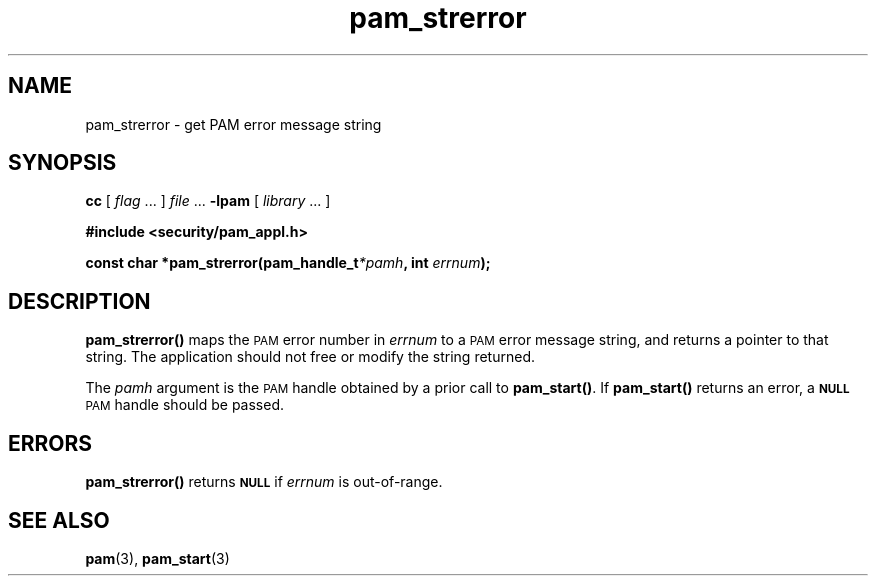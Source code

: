 .\" $XConsortium: pam_strerror.3 /main/5 1996/10/29 15:20:47 drk $
.\" Sccs id goes here
'\"macro stdmacro
.\" Copyright (c) 1995, Sun Microsystems, Inc. 
.\" All Rights Reserved
.nr X
.TH pam_strerror 3 "9 Jan 1996"
.SH NAME
pam_strerror \- get PAM error message string
.SH SYNOPSIS
.LP
.B cc
.RI "[ " "flag" " \|.\|.\|. ] " "file" " \|.\|.\|."
.B \-lpam
.RI "[ " "library" " \|.\|.\|. ]"
.LP
.nf
.ft 3
#include <security/pam_appl.h>
.ft
.fi
.LP
.BI "const char *pam_strerror(pam_handle_t" "*pamh" ,
.BI "int " "errnum" );
.SH DESCRIPTION
.IX "string operation" "get PAM error message string" "" "get PAM error message string \(em \fLpam_strerror\fP"
.IX "PAM error messages" "get string" "" "get string \(em \fLpam_strerror\fP"
.B pam_strerror(\|) 
maps the
.SM PAM
error number in
.I errnum
to a
.SM PAM
error message string, and returns a pointer to that string.
The application should not free or modify the string returned.
.LP
The
.I pamh
argument is the
.SM PAM
handle obtained by a prior call to
.BR pam_start(\|) .
If
.B pam_start(\|)
returns an error, a
.SB NULL
.SM PAM
handle should be passed.
.SH ERRORS
.LP
.B pam_strerror(\|)
returns
.SB NULL
if
.I errnum
is out-of-range.
.SH "SEE ALSO"
.BR pam (3),
.BR pam_start (3)
